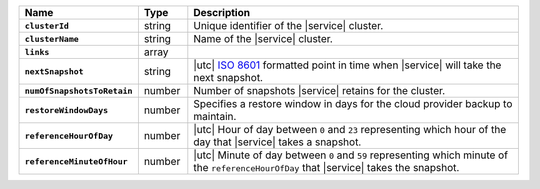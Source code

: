 .. list-table::
   :widths: 10 10 80
   :header-rows: 1
   :stub-columns: 1

   * - Name
     - Type
     - Description

   * - ``clusterId``
     - string
     - Unique identifier of the |service| cluster.

   * - ``clusterName``
     - string
     - Name of the |service| cluster.

   * - ``links``
     - array
     - .. include:: /includes/api/links-explanation.rst

   * - ``nextSnapshot``
     - string
     - |utc| `ISO 8601 <https://en.wikipedia.org/wiki/ISO_8601>`_
       formatted point in time when |service| will take the next
       snapshot.

   * - ``numOfSnapshotsToRetain``
     - number
     - Number of snapshots |service| retains for the
       cluster.

   * - ``restoreWindowDays``
     - number
     - Specifies a restore window in days for the cloud provider backup
       to maintain.

   * - ``referenceHourOfDay``
     - number
     - |utc| Hour of day between ``0`` and ``23`` representing which
       hour of the day that |service| takes a snapshot.

   * - ``referenceMinuteOfHour``
     - number
     - |utc| Minute of day between ``0`` and ``59`` representing which
       minute of the ``referenceHourOfDay`` that |service| takes the
       snapshot.

